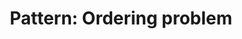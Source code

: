 :PROPERTIES:
:ID:       106D2C06-9633-40A5-9BA7-E3CE17A0C784
:END:
#+TITLE: Pattern: Ordering problem
